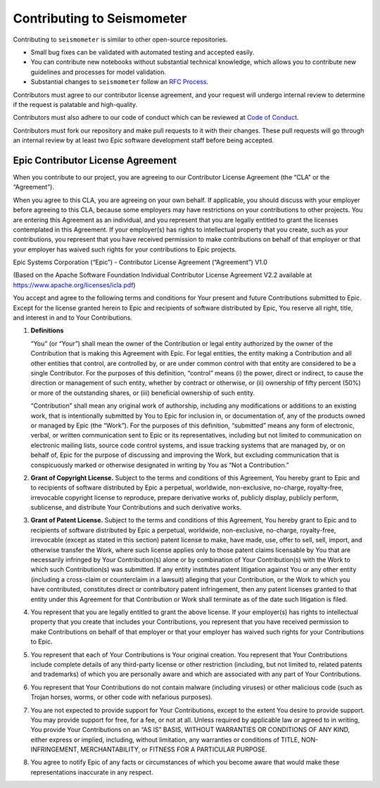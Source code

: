 .. _development:

Contributing to Seismometer
===========================

Contributing to ``seismometer`` is similar to
other open-source repositories.

-  Small bug fixes can be validated with automated testing and accepted
   easily.

-  You can contribute new notebooks without substantial technical
   knowledge, which allows you to contribute new guidelines and processes
   for model validation.

-  Substantial changes to ``seismometer`` follow an `RFC Process`_.

Contributors must agree to our contributor license agreement, and your
request will undergo internal review to determine if the request is
palatable and high-quality.

Contributors must also adhere to our code of conduct which can be reviewed at 
`Code of Conduct`_.

Contributors must fork our repository and make pull requests to it with
their changes. These pull requests will go through an internal review by
at least two Epic software development staff before being accepted.

Epic Contributor License Agreement
----------------------------------

When you contribute to our project, you are agreeing to our Contributor
License Agreement (the “CLA” or the “Agreement”).

When you agree to this CLA, you are agreeing on your own behalf. If
applicable, you should discuss with your employer before agreeing to
this CLA, because some employers may have restrictions on your
contributions to other projects. You are entering this Agreement as an
individual, and you represent that you are legally entitled to grant the
licenses contemplated in this Agreement. If your employer(s) has rights
to intellectual property that you create, such as your contributions,
you represent that you have received permission to make contributions on
behalf of that employer or that your employer has waived such rights for
your contributions to Epic projects.

Epic Systems Corporation (“Epic”) - Contributor License Agreement
(“Agreement”) V1.0

(Based on the Apache Software Foundation Individual Contributor License
Agreement V2.2 available at https://www.apache.org/licenses/icla.pdf)

You accept and agree to the following terms and conditions for Your
present and future Contributions submitted to Epic. Except for the
license granted herein to Epic and recipients of software distributed by
Epic, You reserve all right, title, and interest in and to Your
Contributions.

1. **Definitions**

   “You” (or “Your”) shall mean the owner of the Contribution or legal
   entity authorized by the owner of the Contribution that is making
   this Agreement with Epic. For legal entities, the entity making a
   Contribution and all other entities that control, are controlled by,
   or are under common control with that entity are considered to be a
   single Contributor. For the purposes of this definition, “control”
   means (i) the power, direct or indirect, to cause the direction or
   management of such entity, whether by contract or otherwise, or (ii)
   ownership of fifty percent (50%) or more of the outstanding shares,
   or (iii) beneficial ownership of such entity.

   “Contribution” shall mean any original work of authorship, including
   any modifications or additions to an existing work, that is
   intentionally submitted by You to Epic for inclusion in, or
   documentation of, any of the products owned or managed by Epic (the
   “Work”). For the purposes of this definition, “submitted” means any
   form of electronic, verbal, or written communication sent to Epic or
   its representatives, including but not limited to communication on
   electronic mailing lists, source code control systems, and issue
   tracking systems that are managed by, or on behalf of, Epic for the
   purpose of discussing and improving the Work, but excluding
   communication that is conspicuously marked or otherwise designated in
   writing by You as “Not a Contribution.”

2. **Grant of Copyright License.** Subject to the terms and conditions
   of this Agreement, You hereby grant to Epic and to recipients of
   software distributed by Epic a perpetual, worldwide, non-exclusive,
   no-charge, royalty-free, irrevocable copyright license to reproduce,
   prepare derivative works of, publicly display, publicly perform,
   sublicense, and distribute Your Contributions and such derivative
   works.

3. **Grant of Patent License.** Subject to the terms and conditions of
   this Agreement, You hereby grant to Epic and to recipients of
   software distributed by Epic a perpetual, worldwide, non-exclusive,
   no-charge, royalty-free, irrevocable (except as stated in this
   section) patent license to make, have made, use, offer to sell, sell,
   import, and otherwise transfer the Work, where such license applies
   only to those patent claims licensable by You that are necessarily
   infringed by Your Contribution(s) alone or by combination of Your
   Contribution(s) with the Work to which such Contribution(s) was
   submitted. If any entity institutes patent litigation against You or
   any other entity (including a cross-claim or counterclaim in a
   lawsuit) alleging that your Contribution, or the Work to which you
   have contributed, constitutes direct or contributory patent
   infringement, then any patent licenses granted to that entity under
   this Agreement for that Contribution or Work shall terminate as of
   the date such litigation is filed.

4. You represent that you are legally entitled to grant the above
   license. If your employer(s) has rights to intellectual property that
   you create that includes your Contributions, you represent that you
   have received permission to make Contributions on behalf of that
   employer or that your employer has waived such rights for your
   Contributions to Epic.

5. You represent that each of Your Contributions is Your original
   creation. You represent that Your Contributions include complete
   details of any third-party license or other restriction (including,
   but not limited to, related patents and trademarks) of which you are
   personally aware and which are associated with any part of Your
   Contributions.

6. You represent that Your Contributions do not contain malware
   (including viruses) or other malicious code (such as Trojan horses,
   worms, or other code with nefarious purposes).

7. You are not expected to provide support for Your Contributions,
   except to the extent You desire to provide support. You may provide
   support for free, for a fee, or not at all. Unless required by
   applicable law or agreed to in writing, You provide Your
   Contributions on an “AS IS” BASIS, WITHOUT WARRANTIES OR CONDITIONS
   OF ANY KIND, either express or implied, including, without
   limitation, any warranties or conditions of TITLE, NON-INFRINGEMENT,
   MERCHANTABILITY, or FITNESS FOR A PARTICULAR PURPOSE.

8. You agree to notify Epic of any facts or circumstances of which you
   become aware that would make these representations inaccurate in any
   respect.

   .. _Code of Conduct: https://github.com/epic-open-source/seismometer/blob/main/CODE_OF_CONDUCT.md 
   .. _RFC Process: https://github.com/epic-open-source/seismometer-rfcs